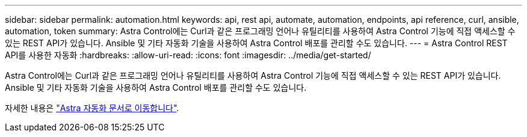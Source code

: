 ---
sidebar: sidebar 
permalink: automation.html 
keywords: api, rest api, automate, automation, endpoints, api reference, curl, ansible, automation, token 
summary: Astra Control에는 Curl과 같은 프로그래밍 언어나 유틸리티를 사용하여 Astra Control 기능에 직접 액세스할 수 있는 REST API가 있습니다. Ansible 및 기타 자동화 기술을 사용하여 Astra Control 배포를 관리할 수도 있습니다. 
---
= Astra Control REST API를 사용한 자동화
:hardbreaks:
:allow-uri-read: 
:icons: font
:imagesdir: ../media/get-started/


[role="lead"]
Astra Control에는 Curl과 같은 프로그래밍 언어나 유틸리티를 사용하여 Astra Control 기능에 직접 액세스할 수 있는 REST API가 있습니다. Ansible 및 기타 자동화 기술을 사용하여 Astra Control 배포를 관리할 수도 있습니다.

자세한 내용은 https://docs.netapp.com/us-en/astra-automation["Astra 자동화 문서로 이동합니다"^].

